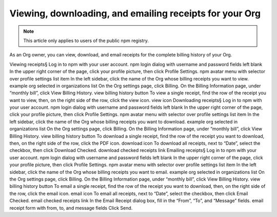 Viewing, downloading, and emailing receipts for your Org
=====================================================================================================

.. note:: This article only applies to users of the public npm registry.
As an Org owner, you can view, download, and email receipts for the complete billing history of your Org.

Viewing receipts§
Log in to npm with your user account. npm login dialog with username and password fields left blank
In the upper right corner of the page, click your profile picture, then click Profile Settings. npm avatar menu with selector over profile settings list item
In the left sidebar, click the name of the Org whose billing receipts you want to view. example org selected in organizations list
On the Org settings page, click Billing.
On the Billing Information page, under “monthly bill”, click View Billing History. view billing history button
To view a single receipt, find the row of the receipt you want to view, then, on the right side of the row, click the view icon. view icon
Downloading receipts§
Log in to npm with your user account. npm login dialog with username and password fields left blank
In the upper right corner of the page, click your profile picture, then click Profile Settings. npm avatar menu with selector over profile settings list item
In the left sidebar, click the name of the Org whose billing receipts you want to download. example org selected in organizations list
On the Org settings page, click Billing.
On the Billing Information page, under “monthly bill”, click View Billing History. view billing history button
To download a single receipt, find the row of the receipt you want to download, then, on the right side of the row, click the PDF icon. download icon
To download all receipts, next to “Date”, select the checkbox, then click Download Checked. download checked receipts link
Emailing receipts§
Log in to npm with your user account. npm login dialog with username and password fields left blank
In the upper right corner of the page, click your profile picture, then click Profile Settings. npm avatar menu with selector over profile settings list item
In the left sidebar, click the name of the Org whose billing receipts you want to email. example org selected in organizations list
On the Org settings page, click Billing.
On the Billing Information page, under “monthly bill”, click View Billing History. view billing history button
To email a single receipt, find the row of the receipt you want to download, then, on the right side of the row, click the email icon. email icon
To email all receipts, next to “Date”, select the checkbox, then click Email Checked. email checked receipts link
In the Email Receipt dialog box, fill in the “From”, “To”, and “Message” fields. email receipt form with from, to, and message fields
Click Send.
